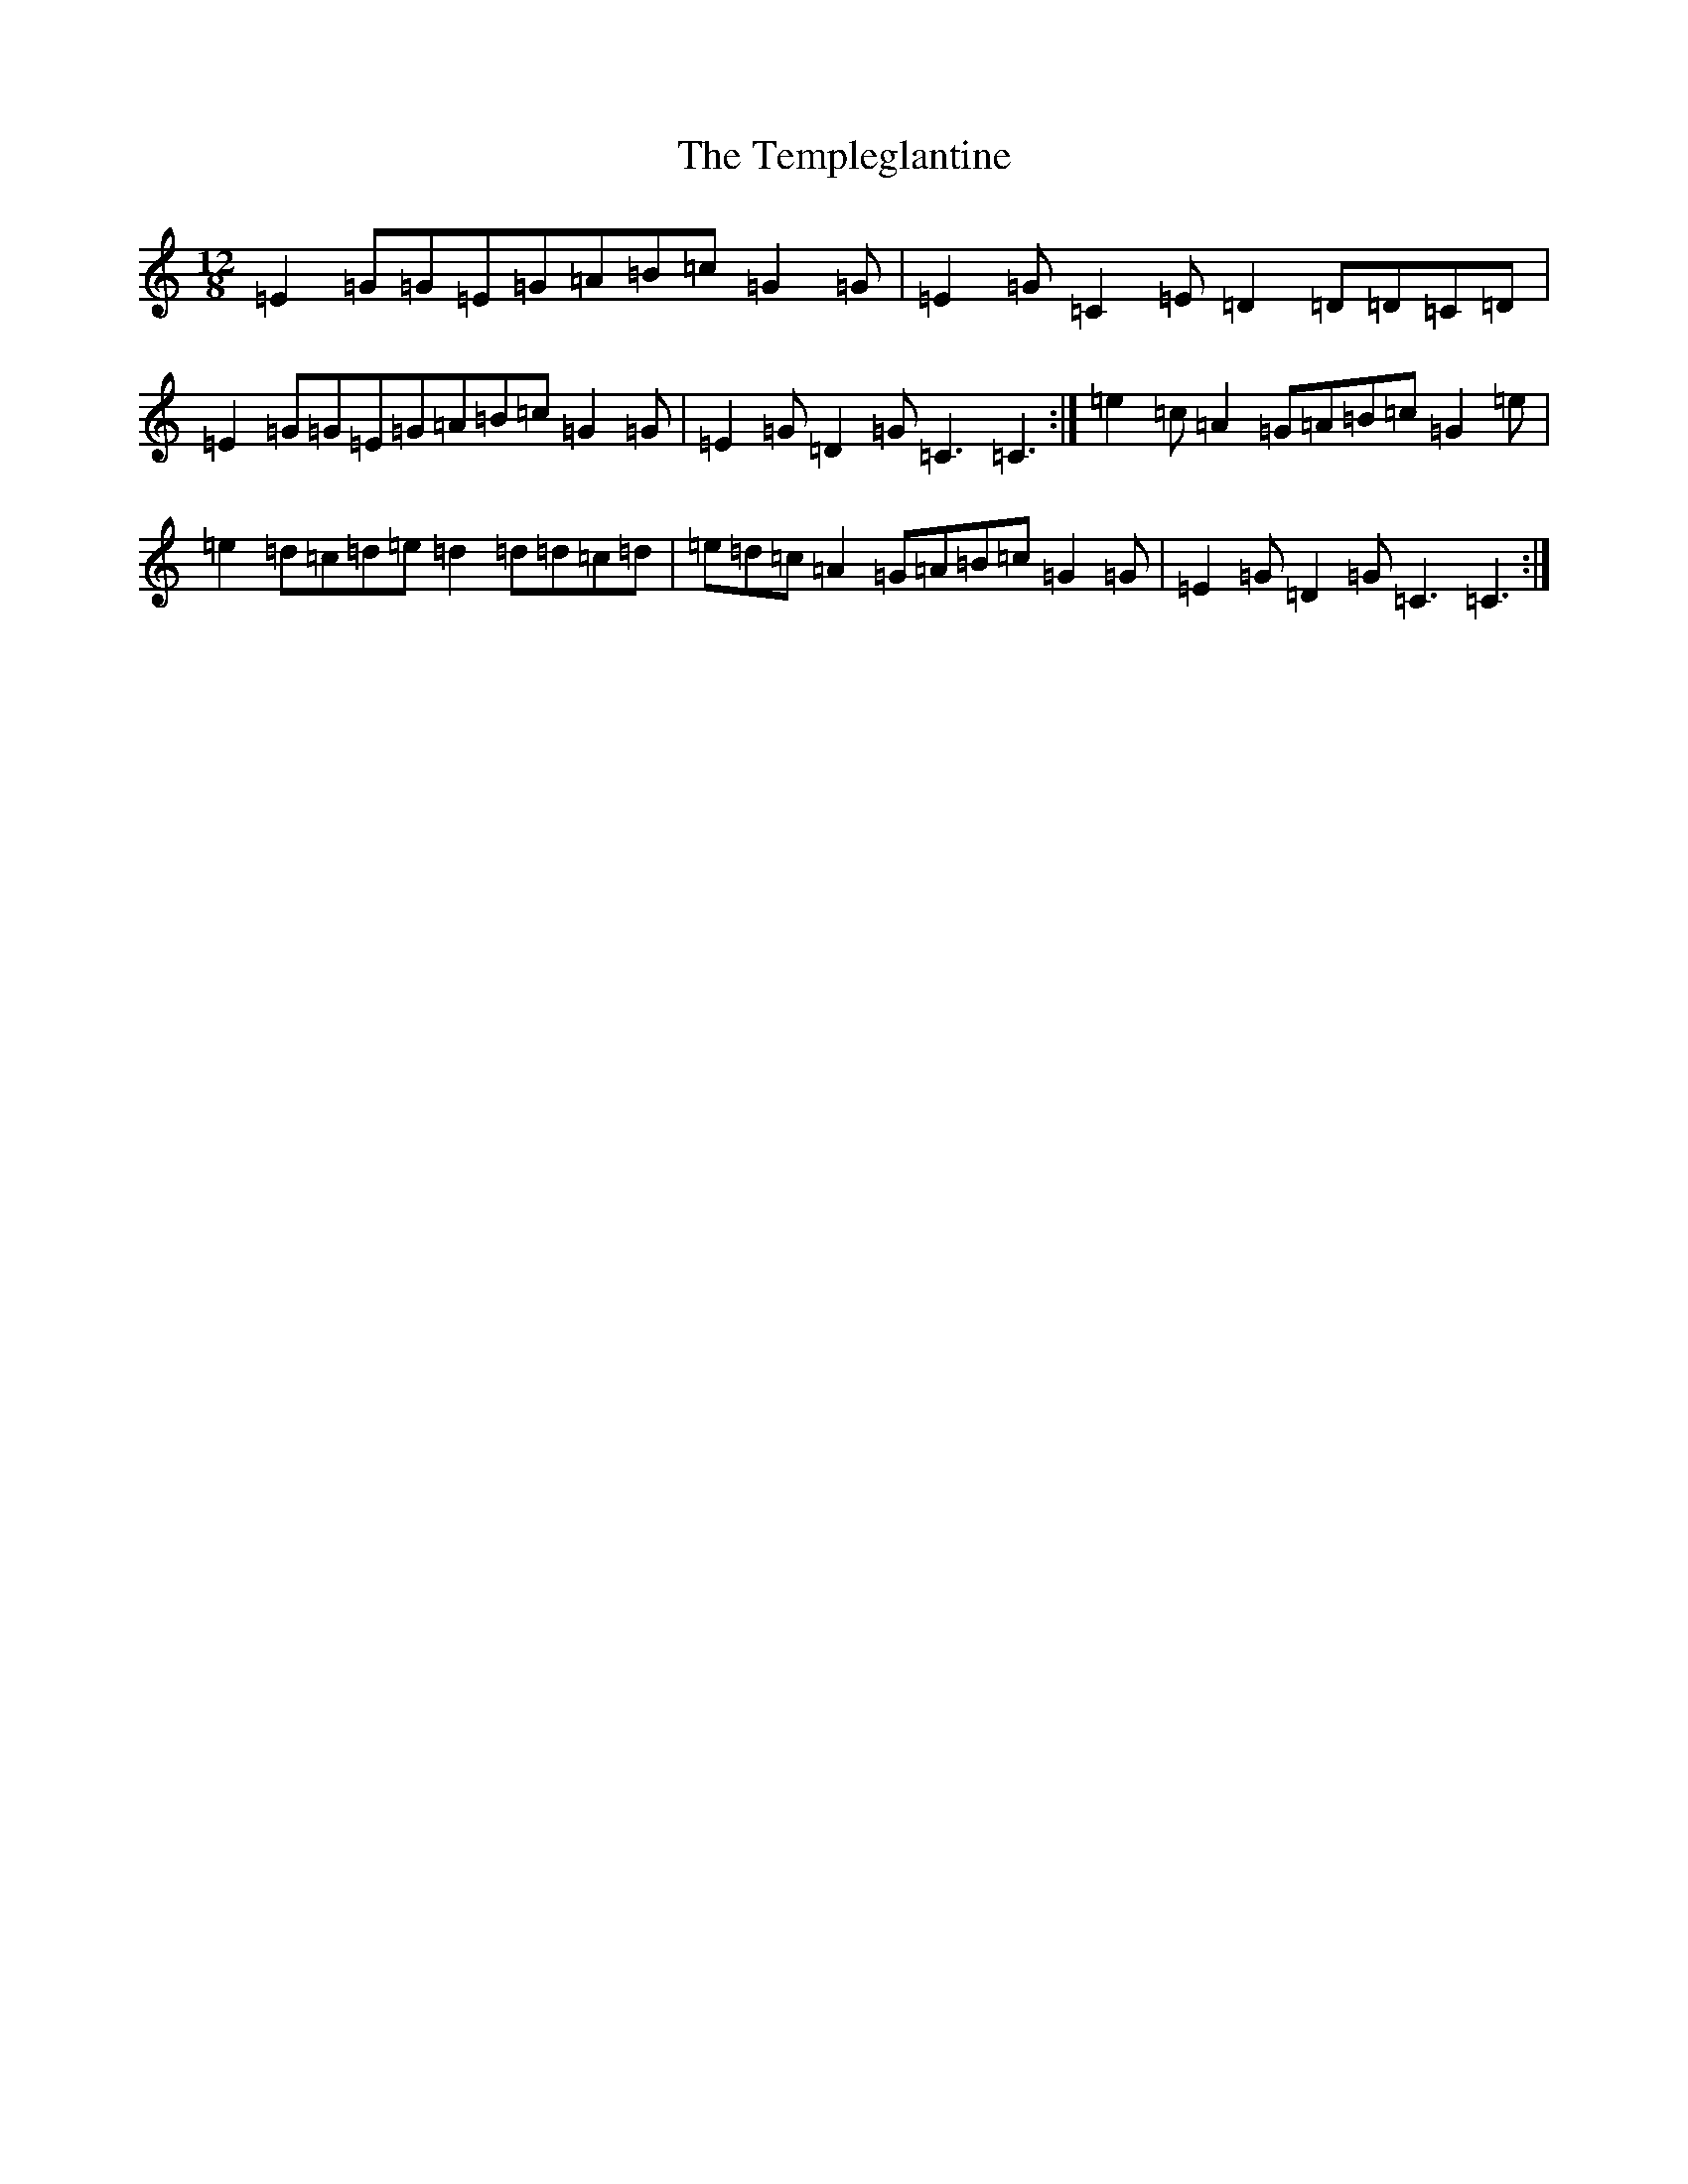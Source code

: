 X: 20819
T: Templeglantine, The
S: https://thesession.org/tunes/12894#setting22068
Z: D Major
R: slide
M: 12/8
L: 1/8
K: C Major
=E2=G=G=E=G=A=B=c=G2=G|=E2=G=C2=E=D2=D=D=C=D|=E2=G=G=E=G=A=B=c=G2=G|=E2=G=D2=G=C3=C3:|=e2=c=A2=G=A=B=c=G2=e|=e2=d=c=d=e=d2=d=d=c=d|=e=d=c=A2=G=A=B=c=G2=G|=E2=G=D2=G=C3=C3:|